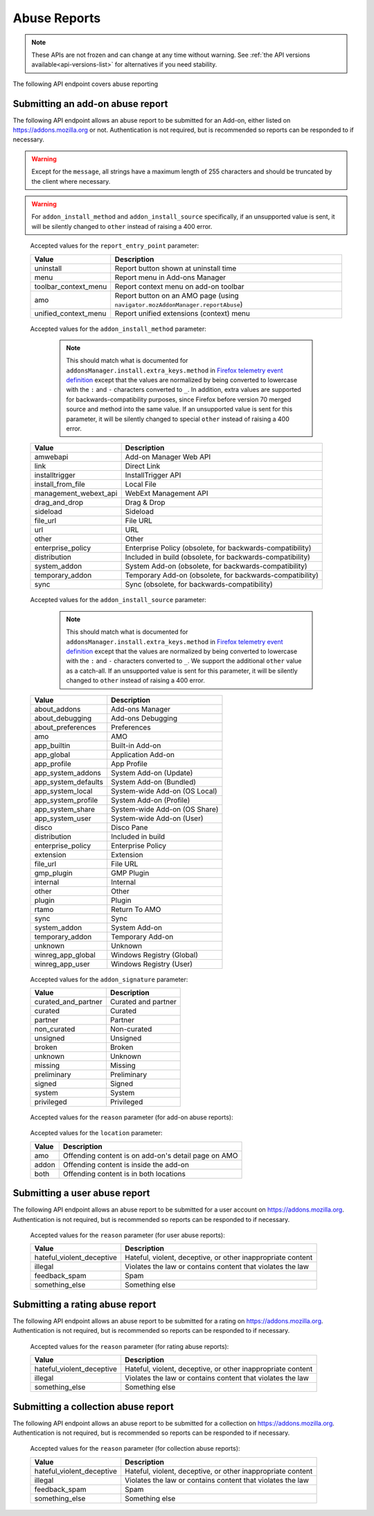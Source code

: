 =============
Abuse Reports
=============

.. note::

    These APIs are not frozen and can change at any time without warning.
    See :ref:`the API versions available<api-versions-list>` for alternatives
    if you need stability.

The following API endpoint covers abuse reporting

---------------------------------
Submitting an add-on abuse report
---------------------------------

.. _`addonabusereport-create`:

The following API endpoint allows an abuse report to be submitted for an Add-on,
either listed on https://addons.mozilla.org or not.
Authentication is not required, but is recommended so reports can be responded
to if necessary.

.. warning::

    Except for the ``message``, all strings have a maximum length of 255 characters
    and should be truncated by the client where necessary.

.. warning::

    For ``addon_install_method`` and ``addon_install_source`` specifically,
    if an unsupported value is sent, it will be silently changed to ``other``
    instead of raising a 400 error.

.. http:post:: /api/v5/abuse/report/addon/

    :<json string|int addon: The id, slug, or guid of the add-on to report for abuse (required).
    :<json string message: The body/content of the abuse report (required).
    :<json string|null report_entry_point: The report entry point. The accepted values are documented in the :ref:`table below <abuse-report_entry_point-parameter>`.
    :<json string|null addon_install_method: The add-on install method. The accepted values are documented in the :ref:`table below <abuse-addon_install_method-parameter>`.
    :<json string|null addon_install_origin: The add-on install origin.
    :<json string|null addon_install_source: The add-on install source. The accepted values are documented in the :ref:`table below <abuse-addon_install_source-parameter>`.
    :<json string|null addon_install_source_url: The add-on install source URL.
    :<json string|null addon_name: The add-on name in the locale used by the client.
    :<json string|null addon_signature: The add-on signature state. The accepted values are documented in the :ref:`table below <abuse-addon_signature-parameter>`.
    :<json string|null addon_summary: The add-on summary in the locale used by the client.
    :<json string|null addon_version: The add-on version string.
    :<json string|null app: The :ref:`application <addon-detail-application>` used by the client. Can be either ``firefox`` or ``android``.
    :<json string|null appversion: The application version used by the client.
    :<json string|null lang: The language code of the locale used by the client for the application.
    :<json string|null location: Where the content being reported is located - on AMO or inside the add-on. The accepted values are documented in the :ref:`table below <abuse-location-parameter>`.
    :<json string|null client_id: The client's hashed telemetry ID.
    :<json string|null install_date: The add-on install date.
    :<json string|null operating_system: The client's operating system.
    :<json string|null operating_system_version: The client's operating system version.
    :<json string|null reason: The reason for the report. The accepted values are documented in the :ref:`table below <abuse-addon-reason-parameter>`.
    :<json string|null reporter_name: The provided name of the reporter, if not authenticated.
    :<json string|null reporter_email: The provided email of the reporter, if not authenticated.
    :>json object|null reporter: The user who submitted the report, if authenticated.
    :>json int reporter.id: The id of the user who submitted the report.
    :>json string reporter.name: The name of the user who submitted the report.
    :>json string reporter.username: The username of the user who submitted the report.
    :>json string reporter.url: The link to the profile page for of the user who submitted the report.
    :>json string|null reporter_name: The provided name of the reporter, if not authenticated.
    :>json string|null reporter_email: The provided email of the reporter, if not authenticated.
    :>json object addon: The add-on reported for abuse.
    :>json string addon.guid: The add-on `extension identifier <https://developer.mozilla.org/en-US/Add-ons/Install_Manifests#id>`_.
    :>json int|null addon.id: The add-on id on AMO, or ``null`` if the ``addon`` submitted was a guid.
    :>json string|null addon.slug: The add-on slug, or ``null`` if the ``addon`` submitted was a guid.
    :>json string message: The body/content of the abuse report.
    :>json string|null report_entry_point: The report entry point.
    :>json string|null addon_install_method: The add-on install method.
    :>json string|null addon_install_origin: The add-on install origin.
    :>json string|null addon_install_source: The add-on install source.
    :>json string|null addon_install_source_url: The add-on install source URL.
    :>json string|null addon_name: The add-on name in the locale used by the client.
    :>json string|null addon_signature: The add-on signature state.
    :>json string|null addon_summary: The add-on summary in the locale used by the client.
    :>json string|null addon_version: The add-on version string.
    :>json string|null app: The application used by the client.
    :>json string|null appversion: The application version used by the client.
    :>json string|null lang: The language code of the locale used by the client for the application.
    :>json string|null location: Where the content being reported is located - on AMO or inside the add-on.
    :>json string|null client_id: The client's hashed telemetry ID.
    :>json string|null install_date: The add-on install date.
    :>json string|null operating_system: The client's operating system.
    :>json string|null operating_system_version: The client's operating system version.
    :>json string|null reason: The reason for the report.

.. _abuse-report_entry_point-parameter:

 Accepted values for the ``report_entry_point`` parameter:

 ===========================  =================================================
                       Value  Description
 ===========================  =================================================
                   uninstall  Report button shown at uninstall time
                        menu  Report menu in Add-ons Manager
        toolbar_context_menu  Report context menu on add-on toolbar
                         amo  Report button on an AMO page (using ``navigator.mozAddonManager.reportAbuse``)
        unified_context_menu  Report unified extensions (context) menu
 ===========================  =================================================

.. _abuse-addon_install_method-parameter:

 Accepted values for the ``addon_install_method`` parameter:

  .. note::

      This should match what is documented for ``addonsManager.install.extra_keys.method`` in `Firefox telemetry event definition <https://searchfox.org/mozilla-central/source/toolkit/components/telemetry/Events.yaml>`_ except that the values are normalized by being converted to lowercase with the ``:`` and ``-`` characters converted to ``_``. In addition, extra values are supported for backwards-compatibility purposes, since Firefox before version 70 merged source and method into the same value. If an unsupported value is sent for this parameter, it will be silently changed to special ``other`` instead of raising a 400 error.

 ===========================  =================================================
                       Value  Description
 ===========================  =================================================
                    amwebapi  Add-on Manager Web API
                        link  Direct Link
              installtrigger  InstallTrigger API
           install_from_file  Local File
       management_webext_api  WebExt Management API
               drag_and_drop  Drag & Drop
                    sideload  Sideload
                    file_url  File URL
                         url  URL
                       other  Other
           enterprise_policy  Enterprise Policy (obsolete, for backwards-compatibility)
                distribution  Included in build (obsolete, for backwards-compatibility)
                system_addon  System Add-on (obsolete, for backwards-compatibility)
             temporary_addon  Temporary Add-on (obsolete, for backwards-compatibility)
                        sync  Sync (obsolete, for backwards-compatibility)
 ===========================  =================================================

.. _abuse-addon_install_source-parameter:

 Accepted values for the ``addon_install_source`` parameter:

  .. note::

      This should match what is documented for ``addonsManager.install.extra_keys.method`` in `Firefox telemetry event definition <https://searchfox.org/mozilla-central/source/toolkit/components/telemetry/Events.yaml>`_ except that the values are normalized by being converted to lowercase with the ``:`` and ``-`` characters converted to ``_``. We support the additional ``other`` value as a catch-all. If an unsupported value is sent for this parameter, it will be silently changed to ``other`` instead of raising a 400 error.

 ===========================  =================================================
                       Value  Description
 ===========================  =================================================
                about_addons  Add-ons Manager
             about_debugging  Add-ons Debugging
           about_preferences  Preferences
                         amo  AMO
                 app_builtin  Built-in Add-on
                  app_global  Application Add-on
                 app_profile  App Profile
           app_system_addons  System Add-on (Update)
         app_system_defaults  System Add-on (Bundled)
            app_system_local  System-wide Add-on (OS Local)
          app_system_profile  System Add-on (Profile)
            app_system_share  System-wide Add-on (OS Share)
             app_system_user  System-wide Add-on (User)
                       disco  Disco Pane
                distribution  Included in build
           enterprise_policy  Enterprise Policy
                   extension  Extension
                    file_url  File URL
                  gmp_plugin  GMP Plugin
                    internal  Internal
                       other  Other
                      plugin  Plugin
                       rtamo  Return To AMO
                        sync  Sync
                system_addon  System Add-on
             temporary_addon  Temporary Add-on
                     unknown  Unknown
           winreg_app_global  Windows Registry (Global)
             winreg_app_user  Windows Registry (User)
 ===========================  =================================================

.. _abuse-addon_signature-parameter:


 Accepted values for the ``addon_signature`` parameter:

 ===========================  =================================================
                       Value  Description
 ===========================  =================================================
         curated_and_partner  Curated and partner
                     curated  Curated
                     partner  Partner
                 non_curated  Non-curated
                    unsigned  Unsigned
                      broken  Broken
                     unknown  Unknown
                     missing  Missing
                 preliminary  Preliminary
                      signed  Signed
                      system  System
                  privileged  Privileged
 ===========================  =================================================

.. _abuse-addon-reason-parameter:

 Accepted values for the ``reason`` parameter (for add-on abuse reports):

 ===========================  ================================================================
                       Value  Description
 ===========================  ================================================================
                      damage  Damages computer and/or data
                        spam  Creates spam or advertising
                    settings  Changes search / homepage / new tab page without informing user
                      broken  Doesn’t work, breaks websites, or slows Firefox down
                      policy  Hateful, violent, or illegal content
                   deceptive  Doesn't match description
                    unwanted  Wasn't wanted / impossible to get rid of
   hateful_violent_deceptive  Hateful, violent, deceptive, or other inappropriate content
                     illegal  Violates the law or contains content that violates the law
               does_not_work  Doesn’t work, breaks websites, or slows Firefox down
               feedback_spam  Spam
               something_else Something else
                       other  Other
 ===========================  ================================================================


.. _abuse-location-parameter:

 Accepted values for the ``location`` parameter:

 ===========================  ===================================================
                       Value  Description
 ===========================  ===================================================
                         amo  Offending content is on add-on's detail page on AMO
                       addon  Offending content is inside the add-on
                        both  Offending content is in both locations
 ===========================  ===================================================


------------------------------
Submitting a user abuse report
------------------------------

.. _`userabusereport-create`:

The following API endpoint allows an abuse report to be submitted for a user account
on https://addons.mozilla.org. Authentication is not required, but is recommended
so reports can be responded to if necessary.

.. http:post:: /api/v5/abuse/report/user/

    .. _userabusereport-create-request:

    :<json string|int user: The id or username of the user to report for abuse (required).
    :<json string message: The body/content of the abuse report (required).
    :<json string|null lang: The language code of the locale used by the client for the application.
    :<json string|null reason: The reason for the report. The accepted values are documented in the :ref:`table below <abuse-user-reason-parameter>`.
    :<json string|null reporter_name: The provided name of the reporter, if not authenticated.
    :<json string|null reporter_email: The provided email of the reporter, if not authenticated.
    :>json object|null reporter: The user who submitted the report, if authenticated.
    :>json int reporter.id: The id of the user who submitted the report.
    :>json string reporter.name: The name of the user who submitted the report.
    :>json string reporter.url: The link to the profile page for of the user who submitted the report.
    :>json string reporter.username: The username of the user who submitted the report.
    :>json string|null reporter_name: The provided name of the reporter, if not authenticated.
    :>json string|null reporter_email: The provided email of the reporter, if not authenticated.
    :>json object user: The user reported for abuse.
    :>json int user.id: The id of the user reported.
    :>json string user.name: The name of the user reported.
    :>json string user.url: The link to the profile page for of the user reported.
    :>json string user.username: The username of the user reported.
    :>json string message: The body/content of the abuse report.
    :>json string|null lang: The language code of the locale used by the client for the application.


.. _abuse-user-reason-parameter:

 Accepted values for the ``reason`` parameter (for user abuse reports):

 ===========================  ================================================================
                       Value  Description
 ===========================  ================================================================
   hateful_violent_deceptive  Hateful, violent, deceptive, or other inappropriate content
                     illegal  Violates the law or contains content that violates the law
               feedback_spam  Spam
              something_else  Something else
 ===========================  ================================================================

--------------------------------
Submitting a rating abuse report
--------------------------------

.. _`ratingabusereport-create`:

The following API endpoint allows an abuse report to be submitted for a rating
on https://addons.mozilla.org. Authentication is not required, but is recommended
so reports can be responded to if necessary.

.. http:post:: /api/v5/abuse/report/rating/

    .. _ratingabusereport-create-request:

    :<json string|int rating: The id of the rating to report for abuse (required).
    :<json string message: The body/content of the abuse report (required).
    :<json string|null lang: The language code of the locale used by the client for the application.
    :<json string|null reason: The reason for the report. The accepted values are documented in the :ref:`table below <abuse-rating-reason-parameter>`.
    :<json string|null reporter_name: The provided name of the reporter, if not authenticated.
    :<json string|null reporter_email: The provided email of the reporter, if not authenticated.
    :>json object|null reporter: The user who submitted the report, if authenticated.
    :>json int reporter.id: The id of the user who submitted the report.
    :>json string reporter.name: The name of the user who submitted the report.
    :>json string reporter.url: The link to the profile page for of the user who submitted the report.
    :>json string reporter.username: The username of the user who submitted the report.
    :>json string|null reporter_name: The provided name of the reporter, if not authenticated.
    :>json string|null reporter_email: The provided email of the reporter, if not authenticated.
    :>json object rating: The user reported for abuse.
    :>json int rating.id: The id of the rating reported.
    :>json string message: The body/content of the abuse report.
    :>json string|null lang: The language code of the locale used by the client for the application.
    :>json string|null reason: The reason for the report.


.. _abuse-rating-reason-parameter:

 Accepted values for the ``reason`` parameter (for rating abuse reports):

 ===========================  ================================================================
                       Value  Description
 ===========================  ================================================================
   hateful_violent_deceptive  Hateful, violent, deceptive, or other inappropriate content
                     illegal  Violates the law or contains content that violates the law
              something_else  Something else
 ===========================  ================================================================


------------------------------------
Submitting a collection abuse report
------------------------------------

.. _`collectionabusereport-create`:

The following API endpoint allows an abuse report to be submitted for a collection
on https://addons.mozilla.org. Authentication is not required, but is recommended
so reports can be responded to if necessary.

.. http:post:: /api/v5/abuse/report/collection/

    .. _collectionabusereport-create-request:

    :<json string|int collection: The id of the collection to report for abuse (required).
    :<json string message: The body/content of the abuse report (required).
    :<json string|null lang: The language code of the locale used by the client for the application.
    :<json string|null reason: The reason for the report. The accepted values are documented in the :ref:`table below <abuse-collection-reason-parameter>`.
    :<json string|null reporter_name: The provided name of the reporter, if not authenticated.
    :<json string|null reporter_email: The provided email of the reporter, if not authenticated.
    :>json object|null reporter: The user who submitted the report, if authenticated.
    :>json int reporter.id: The id of the user who submitted the report.
    :>json string reporter.name: The name of the user who submitted the report.
    :>json string reporter.url: The link to the profile page for of the user who submitted the report.
    :>json string reporter.username: The username of the user who submitted the report.
    :>json string|null reporter_name: The provided name of the reporter, if not authenticated.
    :>json string|null reporter_email: The provided email of the reporter, if not authenticated.
    :>json object collection: The collection reported for abuse.
    :>json int collection.id: The id of the collection reported.
    :>json string message: The body/content of the abuse report.
    :>json string|null lang: The language code of the locale used by the client for the application.


.. _abuse-collection-reason-parameter:

 Accepted values for the ``reason`` parameter (for collection abuse reports):

 ===========================  ================================================================
                       Value  Description
 ===========================  ================================================================
   hateful_violent_deceptive  Hateful, violent, deceptive, or other inappropriate content
                     illegal  Violates the law or contains content that violates the law
               feedback_spam  Spam
              something_else  Something else
 ===========================  ================================================================
